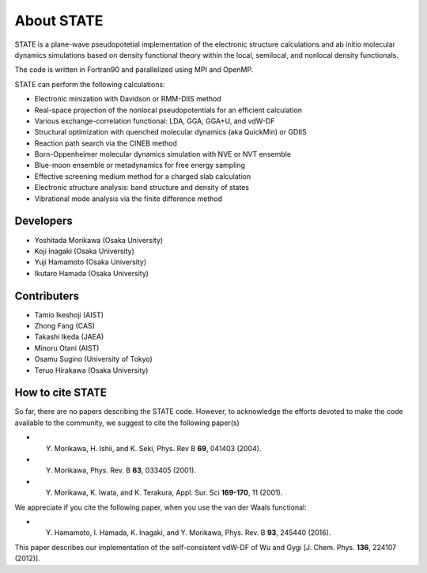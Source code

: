 ===========
About STATE
===========

STATE is a plane-wave pseudopotetial implementation of the electronic structure
calculations and ab initio molecular dynamics simulations based on density
functional theory within the local, semilocal, and nonlocal density functionals.

The code is written in Fortran90 and parallelized using MPI and OpenMP.

STATE can perform the following calculations:

* Electronic minization with Davidson or RMM-DIIS method
* Real-space projection of the nonlocal pseudopotentials for an efficient calculation
* Various exchange-correlation functional: LDA, GGA, GGA+U, and vdW-DF 
* Structural optimization with quenched molecular dynamics (aka QuickMin) or GDIIS
* Reaction path search via the CINEB method
* Born-Oppenheimer molecular dynamics simulation with NVE or NVT ensemble
* Blue-moon ensemble or metadynamics for free energy sampling
* Effective screening medium method for a charged slab calculation
* Electronic structure analysis: band structure and density of states
* Vibrational mode analysis via the finite difference method

Developers
----------

- Yoshitada Morikawa (Osaka University)
- Koji Inagaki (Osaka University)
- Yuji Hamamoto (Osaka University)
- Ikutaro Hamada (Osaka University)

Contributers
------------

- Tamio Ikeshoji (AIST)
- Zhong Fang (CAS)
- Takashi Ikeda (JAEA)
- Minoru Otani (AIST)
- Osamu Sugino (University of Tokyo)
- Teruo Hirakawa (Osaka University)

How to cite STATE
-----------------

So far, there are no papers describing the STATE code.
However, to acknowledge the efforts devoted to make the code available to the community,
we suggest to cite the following paper(s)

- Y. Morikawa, H. Ishii, and K. Seki, Phys. Rev B **69**, 041403 (2004).
- Y. Morikawa, Phys. Rev. B **63**, 033405 (2001).
- Y. Morikawa, K. Iwata, and K. Terakura, Appl. Sur. Sci **169-170**, 11 (2001).

We appreciate if you cite the following paper, when you use the van der Waals functional:

- Y. Hamamoto, I. Hamada, K. Inagaki, and Y. Morikawa, Phys. Rev. B **93**, 245440 (2016).

This paper describes our implementation of the self-consistent vdW-DF of Wu and Gygi [J. Chem. Phys. **136**, 224107 (2012)].

